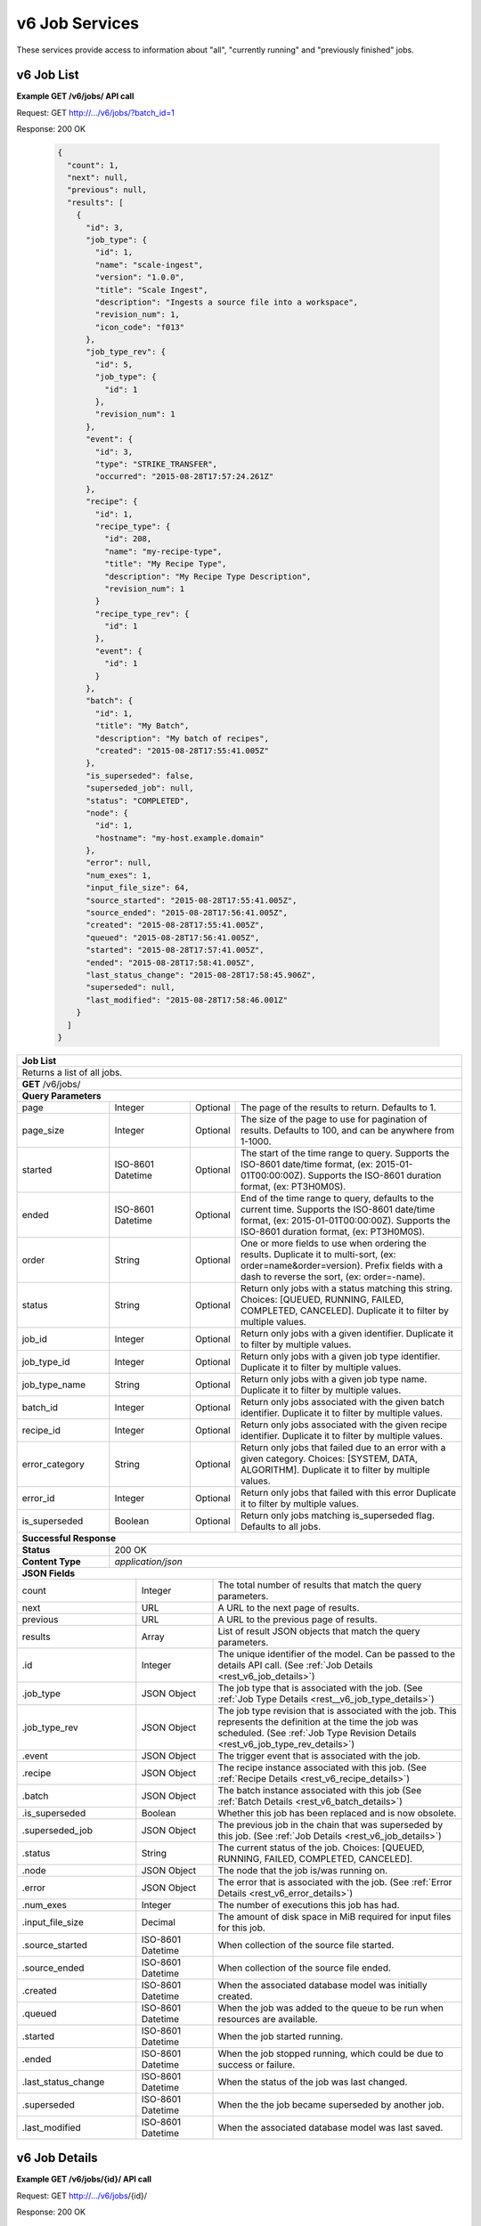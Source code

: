 
.. _rest_v6_job:

v6 Job Services
===============

These services provide access to information about "all", "currently running" and "previously finished" jobs.

.. _rest_v6_job_list:

v6 Job List
-----------

**Example GET /v6/jobs/ API call**

Request: GET http://.../v6/jobs/?batch_id=1

Response: 200 OK

 .. code-block:: javascript 
 
    {
      "count": 1,
      "next": null,
      "previous": null,
      "results": [
        {
          "id": 3,
          "job_type": {
            "id": 1,
            "name": "scale-ingest",
            "version": "1.0.0",
            "title": "Scale Ingest",
            "description": "Ingests a source file into a workspace",
            "revision_num": 1,
            "icon_code": "f013"
          },
          "job_type_rev": {
            "id": 5,
            "job_type": {
              "id": 1
            },
            "revision_num": 1
          },
          "event": {
            "id": 3,
            "type": "STRIKE_TRANSFER",
            "occurred": "2015-08-28T17:57:24.261Z"
          },
          "recipe": { 
            "id": 1,
            "recipe_type": {
              "id": 208,
              "name": "my-recipe-type",
              "title": "My Recipe Type",
              "description": "My Recipe Type Description",
              "revision_num": 1
            }
            "recipe_type_rev": {
              "id": 1
            },
            "event": {
              "id": 1
            }
          },
          "batch": {
            "id": 1,
            "title": "My Batch",
            "description": "My batch of recipes",
            "created": "2015-08-28T17:55:41.005Z"
          },
          "is_superseded": false,
          "superseded_job": null,
          "status": "COMPLETED",
          "node": { 
            "id": 1,
            "hostname": "my-host.example.domain" 
          },
          "error": null,
          "num_exes": 1,
          "input_file_size": 64,
          "source_started": "2015-08-28T17:55:41.005Z",
          "source_ended": "2015-08-28T17:56:41.005Z",
          "created": "2015-08-28T17:55:41.005Z",
          "queued": "2015-08-28T17:56:41.005Z",
          "started": "2015-08-28T17:57:41.005Z",
          "ended": "2015-08-28T17:58:41.005Z",
          "last_status_change": "2015-08-28T17:58:45.906Z",
          "superseded": null,
          "last_modified": "2015-08-28T17:58:46.001Z"
        }
      ]
    }
 
+-------------------------------------------------------------------------------------------------------------------------+
| **Job List**                                                                                                            |
+=========================================================================================================================+
| Returns a list of all jobs.                                                                                             |
+-------------------------------------------------------------------------------------------------------------------------+
| **GET** /v6/jobs/                                                                                                       |
+-------------------------------------------------------------------------------------------------------------------------+
| **Query Parameters**                                                                                                    |
+--------------------+-------------------+----------+---------------------------------------------------------------------+
| page               | Integer           | Optional | The page of the results to return. Defaults to 1.                   |
+--------------------+-------------------+----------+---------------------------------------------------------------------+
| page_size          | Integer           | Optional | The size of the page to use for pagination of results.              |
|                    |                   |          | Defaults to 100, and can be anywhere from 1-1000.                   |
+--------------------+-------------------+----------+---------------------------------------------------------------------+
| started            | ISO-8601 Datetime | Optional | The start of the time range to query.                               |
|                    |                   |          | Supports the ISO-8601 date/time format, (ex: 2015-01-01T00:00:00Z). |
|                    |                   |          | Supports the ISO-8601 duration format, (ex: PT3H0M0S).              |
+--------------------+-------------------+----------+---------------------------------------------------------------------+
| ended              | ISO-8601 Datetime | Optional | End of the time range to query, defaults to the current time.       |
|                    |                   |          | Supports the ISO-8601 date/time format, (ex: 2015-01-01T00:00:00Z). |
|                    |                   |          | Supports the ISO-8601 duration format, (ex: PT3H0M0S).              |
+--------------------+-------------------+----------+---------------------------------------------------------------------+
| order              | String            | Optional | One or more fields to use when ordering the results.                |
|                    |                   |          | Duplicate it to multi-sort, (ex: order=name&order=version).         |
|                    |                   |          | Prefix fields with a dash to reverse the sort, (ex: order=-name).   |
+--------------------+-------------------+----------+---------------------------------------------------------------------+
| status             | String            | Optional | Return only jobs with a status matching this string.                |
|                    |                   |          | Choices: [QUEUED, RUNNING, FAILED, COMPLETED, CANCELED].            |
|                    |                   |          | Duplicate it to filter by multiple values.                          |
+--------------------+-------------------+----------+---------------------------------------------------------------------+
| job_id             | Integer           | Optional | Return only jobs with a given identifier.                           |
|                    |                   |          | Duplicate it to filter by multiple values.                          |
+--------------------+-------------------+----------+---------------------------------------------------------------------+
| job_type_id        | Integer           | Optional | Return only jobs with a given job type identifier.                  |
|                    |                   |          | Duplicate it to filter by multiple values.                          |
+--------------------+-------------------+----------+---------------------------------------------------------------------+
| job_type_name      | String            | Optional | Return only jobs with a given job type name.                        |
|                    |                   |          | Duplicate it to filter by multiple values.                          |
+--------------------+-------------------+----------+---------------------------------------------------------------------+
| batch_id           | Integer           | Optional | Return only jobs associated with the given batch identifier.        |
|                    |                   |          | Duplicate it to filter by multiple values.                          |
+--------------------+-------------------+----------+---------------------------------------------------------------------+
| recipe_id          | Integer           | Optional | Return only jobs associated with the given recipe identifier.       |
|                    |                   |          | Duplicate it to filter by multiple values.                          |
+--------------------+-------------------+----------+---------------------------------------------------------------------+
| error_category     | String            | Optional | Return only jobs that failed due to an error with a given category. |
|                    |                   |          | Choices: [SYSTEM, DATA, ALGORITHM].                                 |
|                    |                   |          | Duplicate it to filter by multiple values.                          |
+--------------------+-------------------+----------+---------------------------------------------------------------------+
| error_id           | Integer           | Optional | Return only jobs that failed with this error                        |
|                    |                   |          | Duplicate it to filter by multiple values.                          |
+--------------------+-------------------+----------+---------------------------------------------------------------------+
| is_superseded      | Boolean           | Optional | Return only jobs matching is_superseded flag. Defaults to all jobs. |
+--------------------+-------------------+----------+---------------------------------------------------------------------+
| **Successful Response**                                                                                                 |
+--------------------+----------------------------------------------------------------------------------------------------+
| **Status**         | 200 OK                                                                                             |
+--------------------+----------------------------------------------------------------------------------------------------+
| **Content Type**   | *application/json*                                                                                 |
+--------------------+----------------------------------------------------------------------------------------------------+
| **JSON Fields**                                                                                                         |
+---------------------+-------------------+-------------------------------------------------------------------------------+
| count               | Integer           | The total number of results that match the query parameters.                  |
+---------------------+-------------------+-------------------------------------------------------------------------------+
| next                | URL               | A URL to the next page of results.                                            |
+---------------------+-------------------+-------------------------------------------------------------------------------+
| previous            | URL               | A URL to the previous page of results.                                        |
+---------------------+-------------------+-------------------------------------------------------------------------------+
| results             | Array             | List of result JSON objects that match the query parameters.                  |
+---------------------+-------------------+-------------------------------------------------------------------------------+
| .id                 | Integer           | The unique identifier of the model. Can be passed to the details API call.    |
|                     |                   | (See :ref:`Job Details <rest_v6_job_details>`)                                |
+---------------------+-------------------+-------------------------------------------------------------------------------+
| .job_type           | JSON Object       | The job type that is associated with the job.                                 |
|                     |                   | (See :ref:`Job Type Details <rest__v6_job_type_details>`)                     |
+---------------------+-------------------+-------------------------------------------------------------------------------+
| .job_type_rev       | JSON Object       | The job type revision that is associated with the job.                        |
|                     |                   | This represents the definition at the time the job was scheduled.             |
|                     |                   | (See :ref:`Job Type Revision Details <rest_v6_job_type_rev_details>`)         |
+---------------------+-------------------+-------------------------------------------------------------------------------+
| .event              | JSON Object       | The trigger event that is associated with the job.                            |
+---------------------+-------------------+-------------------------------------------------------------------------------+
| .recipe             | JSON Object       | The recipe instance associated with this job.                                 |
|                     |                   | (See :ref:`Recipe Details <rest_v6_recipe_details>`)                          |
+---------------------+-------------------+-------------------------------------------------------------------------------+
| .batch              | JSON Object       | The batch instance associated with this job                                   |
|                     |                   | (See :ref:`Batch Details <rest_v6_batch_details>`)                            |
+---------------------+-------------------+-------------------------------------------------------------------------------+
| .is_superseded      | Boolean           | Whether this job has been replaced and is now obsolete.                       |
+---------------------+-------------------+-------------------------------------------------------------------------------+
| .superseded_job     | JSON Object       | The previous job in the chain that was superseded by this job.                |
|                     |                   | (See :ref:`Job Details <rest_v6_job_details>`)                                |
+---------------------+-------------------+-------------------------------------------------------------------------------+
| .status             | String            | The current status of the job.                                                |
|                     |                   | Choices: [QUEUED, RUNNING, FAILED, COMPLETED, CANCELED].                      |
+---------------------+-------------------+-------------------------------------------------------------------------------+
| .node               | JSON Object       | The node that the job is/was running on.                                      |
+---------------------+-------------------+-------------------------------------------------------------------------------+
| .error              | JSON Object       | The error that is associated with the job.                                    |
|                     |                   | (See :ref:`Error Details <rest_v6_error_details>`)                            |
+---------------------+-------------------+-------------------------------------------------------------------------------+
| .num_exes           | Integer           | The number of executions this job has had.                                    |
+---------------------+-------------------+-------------------------------------------------------------------------------+
| .input_file_size    | Decimal           | The amount of disk space in MiB required for input files for this job.        |
+---------------------+-------------------+-------------------------------------------------------------------------------+
| .source_started     | ISO-8601 Datetime | When collection of the source file started.                                   |
+---------------------+-------------------+-------------------------------------------------------------------------------+
| .source_ended       | ISO-8601 Datetime | When collection of the source file ended.                                     |
+---------------------+-------------------+-------------------------------------------------------------------------------+
| .created            | ISO-8601 Datetime | When the associated database model was initially created.                     |
+---------------------+-------------------+-------------------------------------------------------------------------------+
| .queued             | ISO-8601 Datetime | When the job was added to the queue to be run when resources are available.   |
+---------------------+-------------------+-------------------------------------------------------------------------------+
| .started            | ISO-8601 Datetime | When the job started running.                                                 |
+---------------------+-------------------+-------------------------------------------------------------------------------+
| .ended              | ISO-8601 Datetime | When the job stopped running, which could be due to success or failure.       |
+---------------------+-------------------+-------------------------------------------------------------------------------+
| .last_status_change | ISO-8601 Datetime | When the status of the job was last changed.                                  |
+---------------------+-------------------+-------------------------------------------------------------------------------+
| .superseded         | ISO-8601 Datetime | When the the job became superseded by another job.                            |
+---------------------+-------------------+-------------------------------------------------------------------------------+
| .last_modified      | ISO-8601 Datetime | When the associated database model was last saved.                            |
+---------------------+-------------------+-------------------------------------------------------------------------------+

.. _rest_v6_job_details:

v6 Job Details
--------------

**Example GET /v6/jobs/{id}/ API call**

Request: GET http://.../v6/jobs/{id}/

Response: 200 OK

 .. code-block:: javascript 

    {
      "id": 3,
      "job_type": {
        "id": 1,
        "name": "scale-ingest",
        "version": "1.0.0",
        "title": "Scale Ingest",
        "description": "Ingests a source file into a workspace",
        "revision_num": 1,
        "icon_code": "f013"
      },
      "job_type_rev": {
        "id": 5,
        "job_type": {
          "name": "scale-ingest",
          "version": "1.0.0",
          "title": "Scale Ingest",
          "description": "Ingests a source file into a workspace",
          "icon_code": "f013",
          "num_versions": 1,
          "latest_version": "1.0.0"
        },
        "revision_num": 1,
        "docker_image": "scale-ingest-1.0.0-seed:1.0.0",
        "created": "2015-08-28T17:55:41.005Z",
        "manifest": {...}
      },
      "event": {
        "id": 3,
        "type": "STRIKE_TRANSFER",
        "occurred": "2015-08-28T17:57:24.261Z"
      },
      "recipe": { 
        "id": 1,
        "recipe_type": {
          "id": 208,
          "name": "my-recipe-type",
          "title": "My Recipe Type",
          "description": "My Recipe Type Description",
          "revision_num": 1
        }
        "recipe_type_rev": {
          "id": 1
        },
        "event": {
          "id": 1
        }
      },
      "batch": {
        "id": 1,
        "title": "My Batch",
        "description": "My batch of recipes",
        "created": "2015-08-28T17:55:41.005Z"
      },
      "is_superseded": false,
      "superseded_job": null,
      "superseded_by_job": null,
      "status": "COMPLETED",
      "node": { 
        "id": 1,
        "hostname": "my-host.example.domain" 
      },
      "resources": {
        "resources": { 
          "mem": 128.0,
          "disk": 11.0,
          "cpus": 1.0
        }      
      },
      "error": null,
      "num_exes": 1,
      "execution": {
        "id": 3,
         "status": "COMPLETED",
         "exe_num": 1,
         "cluster_id": "scale_job_1234_263x0",
         "created": "2015-08-28T17:57:41.033Z",
         "queued": "2015-08-28T17:57:41.010Z",
         "started": "2015-08-28T17:57:44.494Z",
         "ended": "2015-08-28T17:57:45.906Z",
         "job": {
             "id": 3,
         },
         "node": {
             "id": 1,
             "hostname": "machine.com"
         },
         "error": null,
         "job_type": {
            "id": 1,
            "name": "scale-ingest",
            "version": "1.0.0",
            "title": "Scale Ingest",
            "description": "Ingests a source file into a workspace",
            "revision_num": 1,
            "icon_code": "f013"
         },
         "timeout": 1800,
         "input_file_size": 64.0,
         "task_results": null,
         "resources": {
             "resources": {
                 "mem": 128.0,
                 "disk": 11.0,
                 "cpus": 1.0
             }
         },
         "configuration": {
             "tasks": [...],
         },
         "output": {
             "output_data": [
                 {
                     "name": "output_file",
                     "file_id": 3
                 }
             ]
         }
      },
      "input": {
        "files": {'input_a': [1234], 'input_b': [1235, 1236]},
        "json": {'input_c': 999, 'input_d': {'hello'}}
      },
      "input_file_size": 64,
      "output": {
        "files": {'output_a': [456]},
        "json": {'output_b': 'success'}
      },
      "source_started": "2015-08-28T17:55:41.005Z",
      "source_ended": "2015-08-28T17:56:41.005Z",
      "created": "2015-08-28T17:55:41.005Z",
      "queued": "2015-08-28T17:56:41.005Z",
      "started": "2015-08-28T17:57:41.005Z",
      "ended": "2015-08-28T17:58:41.005Z",
      "last_status_change": "2015-08-28T17:58:45.906Z",
      "superseded": null,
      "last_modified": "2015-08-28T17:58:46.001Z"
    }

+-------------------------------------------------------------------------------------------------------------------------+
| **Job Details**                                                                                                         |
+=========================================================================================================================+
| Returns a specific job and all its related model information.                                                           |
+-------------------------------------------------------------------------------------------------------------------------+
| **GET** /v6/jobs/{id}/                                                                                                  |
|         Where {id} is the unique identifier of an existing model.                                                       |
+--------------------+----------------------------------------------------------------------------------------------------+
| **Successful Response**                                                                                                 |
+--------------------+----------------------------------------------------------------------------------------------------+
| **Status**         | 200 OK                                                                                             |
+--------------------+----------------------------------------------------------------------------------------------------+
| **Content Type**   | *application/json*                                                                                 |
+--------------------+----------------------------------------------------------------------------------------------------+
| **JSON Fields**                                                                                                         |
+--------------------+-------------------+--------------------------------------------------------------------------------+
| id                 | Integer           | The unique identifier of the model.                                            |
+--------------------+-------------------+--------------------------------------------------------------------------------+
| job_type           | JSON Object       | The job type that is associated with the job.                                  |
|                    |                   | (See :ref:`Job Type Details <rest_v6_job_type_details>`)                       |
+--------------------+-------------------+--------------------------------------------------------------------------------+
| job_type_rev       | JSON Object       | The job type revision that is associated with the job.                         |
|                    |                   | This represents the definition at the time the job was scheduled.              |
|                    |                   | (See :ref:`Job Type Revision Details <rest_v6_job_type_rev_details>`)          |
+--------------------+-------------------+--------------------------------------------------------------------------------+
| event              | JSON Object       | The trigger event that is associated with the job.                             |
+--------------------+-------------------+--------------------------------------------------------------------------------+
| recipe             | JSON Object       | The recipe instance associated with this job.                                  |
|                    |                   | (See :ref:`Recipe Details <rest_v6_recipe_details>`)                           |
+--------------------+-------------------+--------------------------------------------------------------------------------+
| batch              | JSON Object       | The batch instance associated with this job                                    |
|                    |                   | (See :ref:`Batch Details <rest_v6_batch_details>`)                             |
+--------------------+-------------------+--------------------------------------------------------------------------------+
| is_superseded      | Boolean           | Whether this job has been replaced and is now obsolete.                        |
+--------------------+-------------------+--------------------------------------------------------------------------------+
| superseded_job     | JSON Object       | The previous job in the chain that was superseded by this job.                 |
|                    |                   | (See :ref:`Job Details <rest_v6_job_details>`)                                 |
+--------------------+-------------------+--------------------------------------------------------------------------------+
| superseded_by_job  | JSON Object       | The next job in the chain that superseded this job.                            |
|                    |                   | (See :ref:`Job Details <rest_v6_job_details>`)                                 |
+--------------------+-------------------+--------------------------------------------------------------------------------+
| status             | String            | The current status of the job.                                                 |
|                    |                   | Choices: [QUEUED, RUNNING, FAILED, COMPLETED, CANCELED].                       |
+--------------------+-------------------+--------------------------------------------------------------------------------+
| node               | JSON Object       | The node that the job is/was running on.                                       |
+--------------------+-------------------+--------------------------------------------------------------------------------+
| resources          | JSON Object       | JSON description describing the resources required for this job.               |
+--------------------+-------------------+--------------------------------------------------------------------------------+
| error              | JSON Object       | The error that is associated with the job.                                     |
|                    |                   | (See :ref:`Error Details <rest_v6_error_details>`)                             |
+--------------------+-------------------+--------------------------------------------------------------------------------+
| num_exes           | Integer           | The number of executions this job has had.                                     |
+--------------------+-------------------+--------------------------------------------------------------------------------+
| execution          | JSON Object       | The most recent execution of the job.                                          |
|                    |                   | (See :ref:`Job Execution Details <rest_v6_job_execution_details>`)             |
+--------------------+-------------------+--------------------------------------------------------------------------------+
| input              | JSON Object       | The input data for the job.                                                    |
|                    |                   | (See :ref:`Data <rest_v6_data_data>`)                                          |
+--------------------+-------------------+--------------------------------------------------------------------------------+
| input_file_size    | Decimal           | The amount of disk space in MiB required for input files for this job.         |
+--------------------+-------------------+--------------------------------------------------------------------------------+
| output             | JSON Object       | The output data for the job.                                                   |
|                    |                   | (See :ref:`Data <rest_v6_data_data>`)                                          |
+--------------------+-------------------+--------------------------------------------------------------------------------+
| source_started     | ISO-8601 Datetime | When collection of the source file started.                                    |
+--------------------+-------------------+--------------------------------------------------------------------------------+
| source_ended       | ISO-8601 Datetime | When collection of the source file ended.                                      |
+--------------------+-------------------+--------------------------------------------------------------------------------+
| created            | ISO-8601 Datetime | When the associated database model was initially created.                      |
+--------------------+-------------------+--------------------------------------------------------------------------------+
| queued             | ISO-8601 Datetime | When the job was added to the queue to be run when resources are available.    |
+--------------------+-------------------+--------------------------------------------------------------------------------+
| started            | ISO-8601 Datetime | When the job started running.                                                  |
+--------------------+-------------------+--------------------------------------------------------------------------------+
| ended              | ISO-8601 Datetime | When the job stopped running, which could be due to success or failure.        |
+--------------------+-------------------+--------------------------------------------------------------------------------+
| last_status_change | ISO-8601 Datetime | When the status of the job was last changed.                                   |
+--------------------+-------------------+--------------------------------------------------------------------------------+
| superseded         | ISO-8601 Datetime | When the the job became superseded by another job.                             |
+--------------------+-------------------+--------------------------------------------------------------------------------+
| last_modified      | ISO-8601 Datetime | When the associated database model was last saved.                             |
+--------------------+-------------------+--------------------------------------------------------------------------------+


.. _rest_job_updates:

+-------------------------------------------------------------------------------------------------------------------------+
| **Job Updates**                                                                                                         |
+=========================================================================================================================+
| Returns a list of jobs with associated input files that changed status in the given time range. Jobs marked as          |
| superseded are excluded by default.                                                                                     |
+-------------------------------------------------------------------------------------------------------------------------+
| **GET** /jobs/updates/                                                                                                  |
+-------------------------------------------------------------------------------------------------------------------------+
| **Query Parameters**                                                                                                    |
+--------------------+-------------------+----------+---------------------------------------------------------------------+
| page               | Integer           | Optional | The page of the results to return. Defaults to 1.                   |
+--------------------+-------------------+----------+---------------------------------------------------------------------+
| page_size          | Integer           | Optional | The size of the page to use for pagination of results.              |
|                    |                   |          | Defaults to 100, and can be anywhere from 1-1000.                   |
+--------------------+-------------------+----------+---------------------------------------------------------------------+
| started            | ISO-8601 Datetime | Optional | The start of the time range to query.                               |
|                    |                   |          | Supports the ISO-8601 date/time format, (ex: 2015-01-01T00:00:00Z). |
|                    |                   |          | Supports the ISO-8601 duration format, (ex: PT3H0M0S).              |
+--------------------+-------------------+----------+---------------------------------------------------------------------+
| ended              | ISO-8601 Datetime | Optional | End of the time range to query, defaults to the current time.       |
|                    |                   |          | Supports the ISO-8601 date/time format, (ex: 2015-01-01T00:00:00Z). |
|                    |                   |          | Supports the ISO-8601 duration format, (ex: PT3H0M0S).              |
+--------------------+-------------------+----------+---------------------------------------------------------------------+
| order              | String            | Optional | One or more fields to use when ordering the results.                |
|                    |                   |          | Duplicate it to multi-sort, (ex: order=name&order=version).         |
|                    |                   |          | Prefix fields with a dash to reverse the sort, (ex: order=-name).   |
+--------------------+-------------------+----------+---------------------------------------------------------------------+
| status             | String            | Optional | Return only jobs with a status matching this string.                |
|                    |                   |          | Choices: [QUEUED, RUNNING, FAILED, COMPLETED, CANCELED].            |
|                    |                   |          | Duplicate it to filter by multiple values.                          |
+--------------------+-------------------+----------+---------------------------------------------------------------------+
| job_type_id        | Integer           | Optional | Return only jobs with a given job type identifier.                  |
|                    |                   |          | Duplicate it to filter by multiple values.                          |
+--------------------+-------------------+----------+---------------------------------------------------------------------+
| job_type_name      | String            | Optional | Return only jobs with a given job type name.                        |
|                    |                   |          | Duplicate it to filter by multiple values.                          |
+--------------------+-------------------+----------+---------------------------------------------------------------------+
| job_type_category  | String            | Optional | Return only jobs with a given job type category.                    |
|                    |                   |          | Duplicate it to filter by multiple values.                          |
+--------------------+-------------------+----------+---------------------------------------------------------------------+
| include_superseded | Boolean           | Optional | Whether to include superseded job instances. Defaults to false.     |
+--------------------+-------------------+----------+---------------------------------------------------------------------+
| **Successful Response**                                                                                                 |
+--------------------+----------------------------------------------------------------------------------------------------+
| **Status**         | 200 OK                                                                                             |
+--------------------+----------------------------------------------------------------------------------------------------+
| **Content Type**   | *application/json*                                                                                 |
+--------------------+----------------------------------------------------------------------------------------------------+
| **JSON Fields**                                                                                                         |
+---------------------+-------------------+-------------------------------------------------------------------------------+
| count               | Integer           | The total number of results that match the query parameters.                  |
+---------------------+-------------------+-------------------------------------------------------------------------------+
| next                | URL               | A URL to the next page of results.                                            |
+---------------------+-------------------+-------------------------------------------------------------------------------+
| previous            | URL               | A URL to the previous page of results.                                        |
+---------------------+-------------------+-------------------------------------------------------------------------------+
| results             | Array             | List of result JSON objects that match the query parameters.                  |
+---------------------+-------------------+-------------------------------------------------------------------------------+
| .id                 | Integer           | The unique identifier of the model. Can be passed to the details API call.    |
|                     |                   | (See :ref:`Job Details <rest_job_details>`)                                   |
+---------------------+-------------------+-------------------------------------------------------------------------------+
| .job_type           | JSON Object       | The job type that is associated with the job.                                 |
|                     |                   | (See :ref:`Job Type Details <rest_job_type_details>`)                         |
+---------------------+-------------------+-------------------------------------------------------------------------------+
| .job_type_rev       | JSON Object       | The job type revision that is associated with the job.                        |
|                     |                   | This represents the definition at the time the job was scheduled.             |
|                     |                   | (See :ref:`Job Type Revision Details <rest_job_type_rev_details>`)            |
+---------------------+-------------------+-------------------------------------------------------------------------------+
| .event              | JSON Object       | The trigger event that is associated with the job.                            |
+---------------------+-------------------+-------------------------------------------------------------------------------+
| .node               | JSON Object       | The node that the job is/was running on.                                      |
+---------------------+-------------------+-------------------------------------------------------------------------------+
| .error              | JSON Object       | The error that is associated with the job.                                    |
|                     |                   | (See :ref:`Error Details <rest_error_details>`)                               |
+---------------------+-------------------+-------------------------------------------------------------------------------+
| .status             | String            | The current status of the job.                                                |
|                     |                   | Choices: [QUEUED, RUNNING, FAILED, COMPLETED, CANCELED].                      |
+---------------------+-------------------+-------------------------------------------------------------------------------+
| .priority           | Integer           | The priority of the job.                                                      |
+---------------------+-------------------+-------------------------------------------------------------------------------+
| .num_exes           | Integer           | The number of executions this job has had.                                    |
+---------------------+-------------------+-------------------------------------------------------------------------------+
| .timeout            | Integer           | The maximum amount of time this job can run before being killed (in seconds). |
+---------------------+-------------------+-------------------------------------------------------------------------------+
| .max_tries          | Integer           | The maximum number of times to attempt this job when failed (minimum one).    |
+---------------------+-------------------+-------------------------------------------------------------------------------+
| .cpus_required      | Decimal           | The number of CPUs needed for a job of this type.                             |
+---------------------+-------------------+-------------------------------------------------------------------------------+
| .mem_required       | Decimal           | The amount of RAM in MiB needed for a job of this type.                       |
+---------------------+-------------------+-------------------------------------------------------------------------------+
| .disk_in_required   | Decimal           | The amount of disk space in MiB required for input files for this job.        |
+---------------------+-------------------+-------------------------------------------------------------------------------+
| .disk_out_required  | Decimal           | The amount of disk space in MiB required for output files for this job.       |
+---------------------+-------------------+-------------------------------------------------------------------------------+
| .is_superseded      | Boolean           | Whether this job has been replaced and is now obsolete.                       |
+---------------------+-------------------+-------------------------------------------------------------------------------+
| .root_superseded_job| JSON Object       | The first job in the current chain of superseded jobs.                        |
|                     |                   | (See :ref:`Job Details <rest_job_details>`)                                   |
+---------------------+-------------------+-------------------------------------------------------------------------------+
| .superseded_job     | JSON Object       | The previous job in the chain that was superseded by this job.                |
|                     |                   | (See :ref:`Job Details <rest_job_details>`)                                   |
+---------------------+-------------------+-------------------------------------------------------------------------------+
| .superseded_by_job  | JSON Object       | The next job in the chain that superseded this job.                           |
|                     |                   | (See :ref:`Job Details <rest_job_details>`)                                   |
+---------------------+-------------------+-------------------------------------------------------------------------------+
| .delete_superseded  | Boolean           | Whether the products of the previous job should be deleted when superseded.   |
+---------------------+-------------------+-------------------------------------------------------------------------------+
| .created            | ISO-8601 Datetime | When the associated database model was initially created.                     |
+---------------------+-------------------+-------------------------------------------------------------------------------+
| .queued             | ISO-8601 Datetime | When the job was added to the queue to be run when resources are available.   |
+---------------------+-------------------+-------------------------------------------------------------------------------+
| .started            | ISO-8601 Datetime | When the job started running.                                                 |
+---------------------+-------------------+-------------------------------------------------------------------------------+
| .ended              | ISO-8601 Datetime | When the job stopped running, which could be due to success or failure.       |
+---------------------+-------------------+-------------------------------------------------------------------------------+
| .last_status_change | ISO-8601 Datetime | When the status of the job was last changed.                                  |
+---------------------+-------------------+-------------------------------------------------------------------------------+
| .superseded         | ISO-8601 Datetime | When the the job became superseded by another job.                            |
+---------------------+-------------------+-------------------------------------------------------------------------------+
| .last_modified      | ISO-8601 Datetime | When the associated database model was last saved.                            |
+---------------------+-------------------+-------------------------------------------------------------------------------+
| .input_files        | JSON Object       | A list of files that the job used as input.                                   |
+---------------------+-------------------+-------------------------------------------------------------------------------+
| .. code-block:: javascript                                                                                              |
|                                                                                                                         |
|    {                                                                                                                    |
|        "count": 68,                                                                                                     |
|        "next": null,                                                                                                    |
|        "previous": null,                                                                                                |
|        "results": [                                                                                                     |
|            {                                                                                                            |
|                "id": 3,                                                                                                 |
|                "job_type": {                                                                                            |
|                    "id": 1,                                                                                             |
|                    "name": "scale-ingest",                                                                              |
|                    "version": "1.0",                                                                                    |
|                    "title": "Scale Ingest",                                                                             |
|                    "description": "Ingests a source file into a workspace",                                             |
|                    "is_system": true,                                                                                   |
|                    "is_long_running": false,                                                                            |
|                    "is_active": true,                                                                                   |
|                    "is_operational": true,                                                                              |
|                    "is_paused": false,                                                                                  |
|                    "icon_code": "f013"                                                                                  |
|                },                                                                                                       |
|                "job_type_rev": {                                                                                        |
|                    "id": 5,                                                                                             |
|                    "job_type": {                                                                                        |
|                        "id": 1                                                                                          |
|                    },                                                                                                   |
|                    "revision_num": 1                                                                                    |
|                },                                                                                                       |
|                "event": {                                                                                               |
|                    "id": 3,                                                                                             |
|                    "type": "STRIKE_TRANSFER",                                                                           |
|                    "rule": null,                                                                                        |
|                    "occurred": "2015-08-28T17:57:24.261Z"                                                               |
|                },                                                                                                       |
|                "node": {                                                                                                |
|                    "id": 1,                                                                                             |
|                    "hostname": "my-host.example.domain"                                                                 |
|                },                                                                                                       |
|                "error": null,                                                                                           |
|                "status": "COMPLETED",                                                                                   |
|                "priority": 10,                                                                                          |
|                "num_exes": 1,                                                                                           |
|                "timeout": 1800,                                                                                         |
|                "max_tries": 3,                                                                                          |
|                "cpus_required": 1.0,                                                                                    |
|                "mem_required": 64.0,                                                                                    |
|                "disk_in_required": 0.0,                                                                                 |
|                "disk_out_required": 64.0,                                                                               |
|                "is_superseded": false,                                                                                  |
|                "root_superseded_job": null,                                                                             |
|                "superseded_job": null,                                                                                  |
|                "superseded_by_job": null,                                                                               |
|                "delete_superseded": true,                                                                               |
|                "created": "2015-08-28T17:55:41.005Z",                                                                   |
|                "queued": "2015-08-28T17:56:41.005Z",                                                                    |
|                "started": "2015-08-28T17:57:41.005Z",                                                                   |
|                "ended": "2015-08-28T17:58:41.005Z",                                                                     |
|                "last_status_change": "2015-08-28T17:58:45.906Z",                                                        |
|                "superseded": null,                                                                                      |
|                "last_modified": "2015-08-28T17:58:46.001Z",                                                             |
|                "input_files": [                                                                                         |
|                    {                                                                                                    |
|                        "id": 2,                                                                                         |
|                        "workspace": {                                                                                   |
|                            "id": 1,                                                                                     |
|                            "name": "Raw Source"                                                                         |
|                        },                                                                                               |
|                        "file_name": "input_file.txt",                                                                   | 
|                        "media_type": "text/plain",                                                                      |
|                        "file_size": 1234,                                                                               |
|                        "data_type": [],                                                                                 | 
|                        "is_deleted": false,                                                                             |
|                        "uuid": "c8928d9183fc99122948e7840ec9a0fd",                                                      |
|                        "url": "http://host.com/input_file.txt",                                                         |
|                        "created": "2015-09-10T15:24:53.962Z",                                                           |
|                        "deleted": null,                                                                                 |
|                        "data_started": "2015-09-10T14:50:49Z",                                                          |
|                        "data_ended": "2015-09-10T14:51:05Z",                                                            |
|                        "geometry": null,                                                                                |
|                        "center_point": null,                                                                            |
|                        "meta_data": {...}                                                                               |
|                        "last_modified": "2015-09-10T15:25:02.808Z"                                                      |
|                    }                                                                                                    |
|                ]                                                                                                        |
|            },                                                                                                           |
|            ...                                                                                                          |
|        ]                                                                                                                |
|    }                                                                                                                    |
+-------------------------------------------------------------------------------------------------------------------------+

.. _rest_v6_job_input_files:

v6 Job Input File List
----------------------

**Example GET /v6/jobs/{id}/input_files/ API call**

Request: GET http://.../v6/jobs/{id}/input_files/

Response: 200 OK

 .. code-block:: javascript

See :ref:`Scale Files <rest_v6_scale_file_list>` for an example response

+-------------------------------------------------------------------------------------------------------------------------+
| **Job Input Files**                                                                                                     |
+=========================================================================================================================+
| Returns detailed information about input files associated with a given Job ID.                                          |
+-------------------------------------------------------------------------------------------------------------------------+
| **GET** /v6/jobs/{id}/input_files/                                                                                      |
|         Where {id} is the unique identifier of an existing job.                                                         |
+-------------------------------------------------------------------------------------------------------------------------+
| **Query Parameters**                                                                                                    |
+--------------------+-------------------+----------+---------------------------------------------------------------------+
| page               | Integer           | Optional | The page of the results to return. Defaults to 1.                   |
+--------------------+-------------------+----------+---------------------------------------------------------------------+
| page_size          | Integer           | Optional | The size of the page to use for pagination of results.              |
|                    |                   |          | Defaults to 100, and can be anywhere from 1-1000.                   |
+--------------------+-------------------+----------+---------------------------------------------------------------------+
| started            | ISO-8601 Datetime | Optional | The start of the time range to query.                               |
|                    |                   |          | Supports the ISO-8601 date/time format, (ex: 2015-01-01T00:00:00Z). |
|                    |                   |          | Supports the ISO-8601 duration format, (ex: PT3H0M0S).              |
+--------------------+-------------------+----------+---------------------------------------------------------------------+
| ended              | ISO-8601 Datetime | Optional | The end of the time range to query.                                 |
|                    |                   |          | Supports the ISO-8601 date/time format, (ex: 2015-01-01T00:00:00Z). |
|                    |                   |          | Supports the ISO-8601 duration format, (ex: PT3H0M0S).              |
+--------------------+-------------------+----------+---------------------------------------------------------------------+
| time_field         | String            | Optional | Indicates the time field(s) that *started* and *ended* will use for |
|                    |                   |          | time filtering. Valid values are:                                   |
|                    |                   |          |                                                                     |
|                    |                   |          | - *last_modified* - last modification of source file meta-data      |
|                    |                   |          | - *data* - data time of input file (*data_started*, *data_ended*)   |
|                    |                   |          | - *source* - collection time of source file (*source_started*,      |
|                    |                   |          |              *source_ended*)                                        |
|                    |                   |          |                                                                     |
|                    |                   |          | The default value is *last_modified*.                               |
+--------------------+-------------------+----------+---------------------------------------------------------------------+
| file_name          | String            | Optional | Returns only input files with this file name.                       |
+--------------------+-------------------+----------+---------------------------------------------------------------------+
| job_input          | String            | Optional | Returns files for this job input.                                   |
+--------------------+-------------------+----------+---------------------------------------------------------------------+
| **Successful Response**                                                                                                 |
+--------------------+----------------------------------------------------------------------------------------------------+
| **Status**         | 200 OK                                                                                             |
+--------------------+----------------------------------------------------------------------------------------------------+
| **Content Type**   | *application/json*                                                                                 |
+--------------------+----------------------------------------------------------------------------------------------------+
| **JSON Fields**                                                                                                         |
+--------------------+-------------------+--------------------------------------------------------------------------------+
| count              | Integer           | The total number of results that match the query parameters.                   |
+--------------------+-------------------+--------------------------------------------------------------------------------+
| next               | URL               | A URL to the next page of results.                                             |
+--------------------+-------------------+--------------------------------------------------------------------------------+
| previous           | URL               | A URL to the previous page of results.                                         |
+--------------------+-------------------+--------------------------------------------------------------------------------+
| results            | Array             | List of result JSON objects that match the query parameters.                   |
|                    |                   | (See :ref:`Scale Files <rest_v6_scale_file_list>`)                             |
+--------------------+-------------------+--------------------------------------------------------------------------------+

.. _rest_job_execution_list_v6:

v6 Job Executions List
----------------------

**Example GET /v6/jobs/{id}/executions/ API call**

Request: GET http://.../v6/jobs/{id}/executions/

Response: 200 OK

 .. code-block:: javascript

    {
      "count": 57,
      "next": null,
      "previous": null,
      "results": [
        {
          "id": 3,
          "status": "COMPLETED",
          "exe_num": 1,
          "cluster_id": "scale_job_1234_263x0",
          "created": "2015-08-28T17:57:41.033Z",
          "queued": "2015-08-28T17:57:41.010Z",
          "started": "2015-08-28T17:57:44.494Z",
          "ended": "2015-08-28T17:57:45.906Z",
          "job": {
            "id": 3
          },
          "node": {
            "id": 1,
            "hostname": "machine.com"
          },
          "error": null,
          "job_type": {
            "id": 1,
            "name": "scale-ingest",
            "version": "1.0.0",
            "title": "Scale Ingest",
            "description": "Ingests a source file into a workspace",
            "revision_num": 1,
            "icon_code": "f013"
          },
          "timeout": 1800,
          "input_file_size": 10
        }
      ]
    }

+---------------------------------------------------------------------------------------------------------------------------+
| **Job Executions List**                                                                                                   |
+===========================================================================================================================+
| Returns a list of job executions associated with a given Job ID.  Returned job executions are ordered by exe_num          |
| descending (most recent first)                                                                                            |
+---------------------------------------------------------------------------------------------------------------------------+
| **GET** /jobs/{id}/executions/                                                                                            |
|         Where {id} is the unique identifier of an existing job.                                                           |
+---------------------------------------------------------------------------------------------------------------------------+
| **Query Parameters**                                                                                                      |
+----------------------+-------------------+----------+---------------------------------------------------------------------+
| page                 | Integer           | Optional | The page of the results to return. Defaults to 1.                   |
+----------------------+-------------------+----------+---------------------------------------------------------------------+
| page_size            | Integer           | Optional | The size of the page to use for pagination of results.              |
|                      |                   |          | Defaults to 100, and can be anywhere from 1-1000.                   |
+----------------------+-------------------+----------+---------------------------------------------------------------------+
| status               | String            | Optional | Return only executions with a status matching this string.          |
|                      |                   |          | Choices: [RUNNING, FAILED, COMPLETED, CANCELED].                    |
|                      |                   |          | Duplicate it to filter by multiple values.                          |
+----------------------+-------------------+----------+---------------------------------------------------------------------+
| node_id              | Integer           | Optional | Return only executions that ran on a given node.                    |
|                      |                   |          | Duplicate it to filter by multiple values.                          |
+----------------------+-------------------+----------+---------------------------------------------------------------------+
| error_id             | Integer           | Optional | Return only executions that had the given error.                    |
|                      |                   |          | Duplicate it to filter by multiple values.                          |
+----------------------+-------------------+----------+---------------------------------------------------------------------+
| error_category       | Integer           | Optional | Return only executions that had an error in the given category.     |
|                      |                   |          | Duplicate it to filter by multiple values.                          |
+----------------------+-------------------+----------+---------------------------------------------------------------------+
| **Successful Response**                                                                                                   |
+----------------------+----------------------------------------------------------------------------------------------------+
| **Status**           | 200 OK                                                                                             |
+----------------------+----------------------------------------------------------------------------------------------------+
| **Content Type**     | *application/json*                                                                                 |
+----------------------+----------------------------------------------------------------------------------------------------+
| **JSON Fields**                                                                                                           |
+----------------------+-------------------+--------------------------------------------------------------------------------+
| count                | Integer           | The total number of results that match the query parameters.                   |
+----------------------+-------------------+--------------------------------------------------------------------------------+
| next                 | URL               | A URL to the next page of results.                                             |
+----------------------+-------------------+--------------------------------------------------------------------------------+
| previous             | URL               | A URL to the previous page of results.                                         |
+----------------------+-------------------+--------------------------------------------------------------------------------+
| results              | Array             | List of result JSON objects that match the query parameters.                   |
+----------------------+-------------------+--------------------------------------------------------------------------------+
| .id                  | Integer           | The unique identifier of the model. Can be passed to the details API call.     |
|                      |                   | (See :ref:`Job Execution Details <rest_job_execution_details>`)                |
+----------------------+-------------------+--------------------------------------------------------------------------------+
| .status              | String            | The status of the job execution.                                               |
|                      |                   | Choices: [RUNNING, FAILED, COMPLETED, CANCELED].                               |
+----------------------+-------------------+--------------------------------------------------------------------------------+
| .exe_num             | Integer           | The unique job execution number for the job identifer.                         |
+----------------------+-------------------+--------------------------------------------------------------------------------+
| .cluster_id          | String            | The Scale cluster identifier.                                                  |
+----------------------+-------------------+--------------------------------------------------------------------------------+
| .created             | ISO-8601 Datetime | When the associated database model was initially created.                      |
+----------------------+-------------------+--------------------------------------------------------------------------------+
| .queued              | ISO-8601 Datetime | When the job was added to the queue for this run and went to QUEUED status.    |
+----------------------+-------------------+--------------------------------------------------------------------------------+
| .started             | ISO-8601 Datetime | When the job was scheduled and went to RUNNING status.                         |
+----------------------+-------------------+--------------------------------------------------------------------------------+
| .ended               | ISO-8601 Datetime | When the job execution ended. (FAILED, COMPLETED, or CANCELED)                 |
+----------------------+-------------------+--------------------------------------------------------------------------------+
| .job                 | JSON Object       | The job that is associated with the execution.                                 |
|                      |                   | (See :ref:`Job Details <rest_v6_job_details>`)                                 |
+----------------------+-------------------+--------------------------------------------------------------------------------+
| .node                | JSON Object       | The node that ran the execution.                                               |
|                      |                   | (See :ref:`Node Details <rest_v6_node_details>`)                               |
+----------------------+-------------------+--------------------------------------------------------------------------------+
| .error               | JSON Object       | The last error that was recorded for the execution.                            |
|                      |                   | (See :ref:`Error Details <rest_v6_error_details>`)                             |
+----------------------+-------------------+--------------------------------------------------------------------------------+
| .job_type            | JSON Object       | The job type that is associated with the execution.                            |
|                      |                   | (See :ref:`Job Type Details <rest_v6_job_type_details>`)                       |
+----------------------+-------------------+--------------------------------------------------------------------------------+
| .timeout             | Integer           | The maximum amount of time this job can run before being killed (in seconds).  |
+----------------------+-------------------+--------------------------------------------------------------------------------+
| .input_file_size     | Float             | The total amount of disk space in MiB for all input files for this execution.  |
+----------------------+-------------------+--------------------------------------------------------------------------------+

.. _rest_job_execution_details_v6:

.. TODO: un-version this rst table link and remove the note when API REST v5 is removed

+---------------------------------------------------------------------------------------------------------------------------+
| **Job Execution Details**                                                                                                 |
+===========================================================================================================================+
| Returns a specific job execution and all its related model information including job, node, environment, and results.     |
+---------------------------------------------------------------------------------------------------------------------------+
| **NOTE**                                                                                                                  |
|                This API endpoint is available starting with API **v6**.  It replaces a very similar API endpoint which    |
|                you can see described here: :ref:`Job Execution List <rest_job_execution_details>`.                        |
+---------------------------------------------------------------------------------------------------------------------------+
| **GET** /jobs/{id}/executions/{exe_num}                                                                                   |
|         Where {id} is the unique identifier of an existing job and {exe_num} is the execution number of a job execution   |
|         as it relates to the job.                                                                                         |
+----------------------+----------------------------------------------------------------------------------------------------+
| **Successful Response**                                                                                                   |
+----------------------+----------------------------------------------------------------------------------------------------+
| **Status**           | 200 OK                                                                                             |
+----------------------+----------------------------------------------------------------------------------------------------+
| **Content Type**     | *application/json*                                                                                 |
+----------------------+----------------------------------------------------------------------------------------------------+
| **JSON Fields**                                                                                                           |
+----------------------+-------------------+--------------------------------------------------------------------------------+
| id                   | Integer           | The unique identifier of the model. Can be passed to the details API call.     |
|                      |                   | (See :ref:`Job Execution Details <rest_job_execution_details>`)                |
+----------------------+-------------------+--------------------------------------------------------------------------------+
| status               | String            | The status of the job execution.                                               |
|                      |                   | Choices: [RUNNING, FAILED, COMPLETED, CANCELED].                               |
+----------------------+-------------------+--------------------------------------------------------------------------------+
| exe_num              | Integer           | The unique job execution number for the job identifer.                         |
+----------------------+-------------------+--------------------------------------------------------------------------------+
| cluster_id           | String            | The Scale cluster identifier.                                                  |
+----------------------+-------------------+--------------------------------------------------------------------------------+
| created              | ISO-8601 Datetime | When the associated database model was initially created.                      |
+----------------------+-------------------+--------------------------------------------------------------------------------+
| queued               | ISO-8601 Datetime | When the job was added to the queue for this run and went to QUEUED status.    |
+----------------------+-------------------+--------------------------------------------------------------------------------+
| started              | ISO-8601 Datetime | When the job was scheduled and went to RUNNING status.                         |
+----------------------+-------------------+--------------------------------------------------------------------------------+
| ended                | ISO-8601 Datetime | When the job execution ended. (FAILED, COMPLETED, or CANCELED)                 |
+----------------------+-------------------+--------------------------------------------------------------------------------+
| job                  | JSON Object       | The job that is associated with the execution.                                 |
|                      |                   | (See :ref:`Job Details <rest_job_details>`)                                    |
+----------------------+-------------------+--------------------------------------------------------------------------------+
| node                 | JSON Object       | The node that ran the execution.                                               |
|                      |                   | (See :ref:`Node Details <rest_node_details>`)                                  |
+----------------------+-------------------+--------------------------------------------------------------------------------+
| error                | JSON Object       | The last error that was recorded for the execution.                            |
|                      |                   | (See :ref:`Error Details <rest_error_details>`)                                |
+----------------------+-------------------+--------------------------------------------------------------------------------+
| job_type             | JSON Object       | The job type that is associated with the execution.                            |
|                      |                   | (See :ref:`Job Type Details <rest_job_type_details>`)                          |
+----------------------+-------------------+--------------------------------------------------------------------------------+
| timeout              | Integer           | The maximum amount of time this job can run before being killed (in seconds).  |
+----------------------+-------------------+--------------------------------------------------------------------------------+
| input_file_size      | Float             | The total amount of disk space in MiB for all input files for this execution.  |
+----------------------+-------------------+--------------------------------------------------------------------------------+
| task_results         | JSON Object       | JSON description of the task results for this execution.                       |
|                      |                   | (See :ref:`Job Task Results <architecture_jobs_task_results_spec>`)            |
+----------------------+-------------------+--------------------------------------------------------------------------------+
| resources            | JSON Object       | JSON description describing the resources allocated to this execution.         |
+----------------------+-------------------+--------------------------------------------------------------------------------+
| configuration        | JSON Object       | JSON description of the configuration for running the job                      |
|                      |                   | (See :ref:`Job Execution Configuration <architecture_jobs_exe_configuration>`) |
+----------------------+-------------------+--------------------------------------------------------------------------------+
| output               | JSON Object       | JSON description of the job output.                                            |
+----------------------+-------------------+--------------------------------------------------------------------------------+
| .. code-block:: javascript                                                                                                |
|                                                                                                                           |
|  {                                                                                                                        |
|      "id": 3,                                                                                                             |
|      "status": "COMPLETED",                                                                                               |
|      "exe_num": 1,                                                                                                        |
|      "cluster_id": "scale_job_1234_263x0",                                                                                |
|      "created": "2015-08-28T17:57:41.033Z",                                                                               |
|      "queued": "2015-08-28T17:57:41.010Z",                                                                                |
|      "started": "2015-08-28T17:57:44.494Z",                                                                               |
|      "ended": "2015-08-28T17:57:45.906Z",                                                                                 |
|      "job": {                                                                                                             |
|          "id": 3,                                                                                                         |
|      },                                                                                                                   |
|      "node": {                                                                                                            |
|          "id": 1,                                                                                                         |
|          "hostname": "machine.com"                                                                                        |
|      },                                                                                                                   |
|      "error": null,                                                                                                       |
|      "job_type": {                                                                                                        |
|          "id": 1,                                                                                                         |
|          "name": "scale-ingest",                                                                                          |
|          "version": "1.0",                                                                                                |
|          "title": "Scale Ingest",                                                                                         |
|          "description": "Ingests a source file into a workspace",                                                         |
|          "category": "system",                                                                                            |
|          "author_name": null,                                                                                             |
|          "author_url": null,                                                                                              |
|          "is_system": true,                                                                                               |
|          "is_long_running": false,                                                                                        |
|          "is_active": true,                                                                                               |
|          "is_operational": true,                                                                                          |
|          "is_paused": false,                                                                                              |
|          "icon_code": "f013"                                                                                              |
|      },                                                                                                                   |
|      "timeout": 1800,                                                                                                     |
|      "input_file_size": 10.0,                                                                                             |
|      "task_results": null,                                                                                                |
|      "resources": {                                                                                                       |
|          "version": "1.0",                                                                                                |
|          "resources": {                                                                                                   |
|              "mem": 128.0,                                                                                                |
|              "disk": 11.0,                                                                                                |
|              "cpus": 1.0                                                                                                  |
|          }                                                                                                                |
|      },                                                                                                                   |
|      "configuration": {                                                                                                   |
|          "tasks": [...],                                                                                                  |
|          "version": "2.0"}                                                                                                |
|      "output": {                                                                                                          |
|          "output_data": [                                                                                                 |
|              {                                                                                                            |
|                  "name": "output_file",                                                                                   |
|                  "file_id": 3                                                                                             |
|              }                                                                                                            |
|          ],                                                                                                               |
|          "version": "1.0"                                                                                                 |
|      }                                                                                                                    |
|  }                                                                                                                        |
+---------------------------------------------------------------------------------------------------------------------------+

.. _rest_job_cancel:

+-------------------------------------------------------------------------------------------------------------------------+
| **Cancel Jobs**                                                                                                         |
+=========================================================================================================================+
| Cancels the jobs that fit the given filter criteria. The canceling will be done asynchronously, so the response will    |
| just indicate that the cancel request has been accepted.                                                                |
+-------------------------------------------------------------------------------------------------------------------------+
| **POST** /jobs/cancel/                                                                                                  |
+--------------------+----------------------------------------------------------------------------------------------------+
| **Content Type**   | *application/json*                                                                                 |
+--------------------+----------------------------------------------------------------------------------------------------+
| **JSON Fields**                                                                                                         |
+--------------------+-------------------+----------+---------------------------------------------------------------------+
| started            | ISO-8601 Datetime | Optional | The start of the time range to query.                               |
|                    |                   |          | Supports the ISO-8601 date/time format, (ex: 2015-01-01T00:00:00Z). |
|                    |                   |          | Supports the ISO-8601 duration format, (ex: PT3H0M0S).              |
+--------------------+-------------------+----------+---------------------------------------------------------------------+
| ended              | ISO-8601 Datetime | Optional | End of the time range to query, defaults to the current time.       |
|                    |                   |          | Supports the ISO-8601 date/time format, (ex: 2015-01-01T00:00:00Z). |
|                    |                   |          | Supports the ISO-8601 duration format, (ex: PT3H0M0S).              |
+--------------------+-------------------+----------+---------------------------------------------------------------------+
| error_categories   | Array[String]     | Optional | Cancel only jobs that failed with these error categories            |
+--------------------+-------------------+----------+---------------------------------------------------------------------+
| error_ids          | Array[String]     | Optional | Cancel only jobs that failed with these errors                      |
+--------------------+-------------------+----------+---------------------------------------------------------------------+
| job_ids            | Array[Integer]    | Optional | Cancel only jobs with these IDs                                     |
+--------------------+-------------------+----------+---------------------------------------------------------------------+
| status             | String            | Optional | Cancel only jobs with this status                                   |
+--------------------+-------------------+----------+---------------------------------------------------------------------+
| job_type_ids       | Array[Integer]    | Optional | Cancel only jobs with these job types                               |
+--------------------+-------------------+----------+---------------------------------------------------------------------+
| .. code-block:: javascript                                                                                              |
|                                                                                                                         |
|    {                                                                                                                    |
|         "started": "2016-01-01T00:00:00Z",                                                                              |
|         "ended": "2016-01-02T00:00:00Z",                                                                                |
|         "status": "FAILED",                                                                                             |
|         "job_type_ids": [1, 2, 3],                                                                                      |
|         "error_categories": ["SYSTEM"]                                                                                  |
|    }                                                                                                                    |
+-------------------------------------------------------------------------------------------------------------------------+
| **Successful Response**                                                                                                 |
+--------------------+----------------------------------------------------------------------------------------------------+
| **Status**         | 202 Accepted                                                                                       |
+--------------------+----------------------------------------------------------------------------------------------------+
| No response body                                                                                                        |
+-------------------------------------------------------------------------------------------------------------------------+

.. _rest_job_requeue:

+-------------------------------------------------------------------------------------------------------------------------+
| **Requeue Jobs**                                                                                                        |
+=========================================================================================================================+
| Re-queues the FAILED/CANCELED jobs that fit the given filter criteria. The re-queuing will be done asynchronously, so   |
| the response will just indicate that the re-queue request has been accepted.                                            |
+-------------------------------------------------------------------------------------------------------------------------+
| **POST** /jobs/requeue/                                                                                                 |
+--------------------+----------------------------------------------------------------------------------------------------+
| **Content Type**   | *application/json*                                                                                 |
+--------------------+----------------------------------------------------------------------------------------------------+
| **JSON Fields**                                                                                                         |
+--------------------+-------------------+----------+---------------------------------------------------------------------+
| started            | ISO-8601 Datetime | Optional | The start of the time range to query.                               |
|                    |                   |          | Supports the ISO-8601 date/time format, (ex: 2015-01-01T00:00:00Z). |
|                    |                   |          | Supports the ISO-8601 duration format, (ex: PT3H0M0S).              |
+--------------------+-------------------+----------+---------------------------------------------------------------------+
| ended              | ISO-8601 Datetime | Optional | End of the time range to query, defaults to the current time.       |
|                    |                   |          | Supports the ISO-8601 date/time format, (ex: 2015-01-01T00:00:00Z). |
|                    |                   |          | Supports the ISO-8601 duration format, (ex: PT3H0M0S).              |
+--------------------+-------------------+----------+---------------------------------------------------------------------+
| error_categories   | Array[String]     | Optional | Re-queue only jobs that failed with these error categories          |
+--------------------+-------------------+----------+---------------------------------------------------------------------+
| error_ids          | Array[String]     | Optional | Re-queue only jobs that failed with these errors                    |
+--------------------+-------------------+----------+---------------------------------------------------------------------+
| job_ids            | Array[Integer]    | Optional | Re-queue only jobs with these IDs                                   |
+--------------------+-------------------+----------+---------------------------------------------------------------------+
| status             | String            | Optional | Re-queue only jobs with this status                                 |
|                    |                   |          | Choices: [CANCELED, FAILED]                                         |
+--------------------+-------------------+----------+---------------------------------------------------------------------+
| job_type_ids       | Array[Integer]    | Optional | Re-queue only jobs with these job types                             |
+--------------------+-------------------+----------+---------------------------------------------------------------------+
| priority           | Integer           | Optional | Change the priority of matching jobs when adding them to the queue. |
|                    |                   |          | Defaults to jobs current priority, lower number is higher priority. |
+--------------------+-------------------+----------+---------------------------------------------------------------------+
| .. code-block:: javascript                                                                                              |
|                                                                                                                         |
|    {                                                                                                                    |
|         "started": "2016-01-01T00:00:00Z",                                                                              |
|         "ended": "2016-01-02T00:00:00Z",                                                                                |
|         "status": "FAILED",                                                                                             |
|         "job_type_ids": [1, 2, 3],                                                                                      |
|         "error_categories": ["SYSTEM"]                                                                                  |
|    }                                                                                                                    |
+-------------------------------------------------------------------------------------------------------------------------+
| **Successful Response**                                                                                                 |
+--------------------+----------------------------------------------------------------------------------------------------+
| **Status**         | 202 Accepted                                                                                       |
+--------------------+----------------------------------------------------------------------------------------------------+
| No response body                                                                                                        |
+-------------------------------------------------------------------------------------------------------------------------+